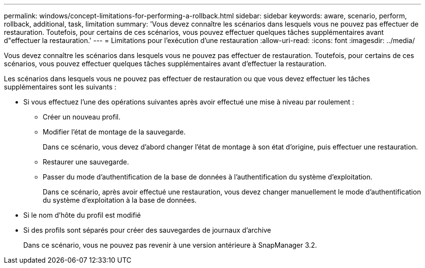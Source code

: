 ---
permalink: windows/concept-limitations-for-performing-a-rollback.html 
sidebar: sidebar 
keywords: aware, scenario, perform, rollback, additional, task, limitation 
summary: 'Vous devez connaître les scénarios dans lesquels vous ne pouvez pas effectuer de restauration. Toutefois, pour certains de ces scénarios, vous pouvez effectuer quelques tâches supplémentaires avant d"effectuer la restauration.' 
---
= Limitations pour l'exécution d'une restauration
:allow-uri-read: 
:icons: font
:imagesdir: ../media/


[role="lead"]
Vous devez connaître les scénarios dans lesquels vous ne pouvez pas effectuer de restauration. Toutefois, pour certains de ces scénarios, vous pouvez effectuer quelques tâches supplémentaires avant d'effectuer la restauration.

Les scénarios dans lesquels vous ne pouvez pas effectuer de restauration ou que vous devez effectuer les tâches supplémentaires sont les suivants :

* Si vous effectuez l'une des opérations suivantes après avoir effectué une mise à niveau par roulement :
+
** Créer un nouveau profil.
** Modifier l'état de montage de la sauvegarde.
+
Dans ce scénario, vous devez d'abord changer l'état de montage à son état d'origine, puis effectuer une restauration.

** Restaurer une sauvegarde.
** Passer du mode d'authentification de la base de données à l'authentification du système d'exploitation.
+
Dans ce scénario, après avoir effectué une restauration, vous devez changer manuellement le mode d'authentification du système d'exploitation à la base de données.



* Si le nom d'hôte du profil est modifié
* Si des profils sont séparés pour créer des sauvegardes de journaux d'archive
+
Dans ce scénario, vous ne pouvez pas revenir à une version antérieure à SnapManager 3.2.


